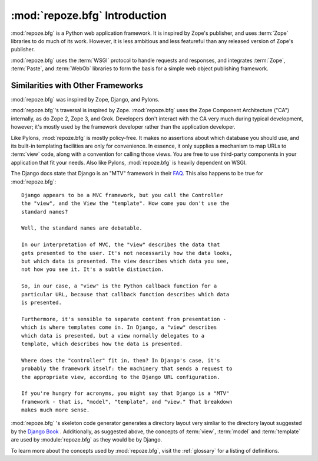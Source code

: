 :mod:`repoze.bfg` Introduction
==============================

:mod:`repoze.bfg` is a Python web application framework.  It is
inspired by Zope's publisher, and uses :term:`Zope` libraries to do
much of its work.  However, it is less ambitious and less featureful
than any released version of Zope's publisher.

:mod:`repoze.bfg` uses the :term:`WSGI` protocol to handle requests
and responses, and integrates :term:`Zope`, :term:`Paste`, and
:term:`WebOb` libraries to form the basis for a simple web object
publishing framework.

Similarities with Other Frameworks
----------------------------------

:mod:`repoze.bfg` was inspired by Zope, Django, and Pylons.

:mod:`repoze.bfg`'s traversal is inspired by Zope.  :mod:`repoze.bfg`
uses the Zope Component Architecture ("CA") internally, as do Zope 2,
Zope 3, and Grok.  Developers don't interact with the CA very much
during typical development, however; it's mostly used by the framework
developer rather than the application developer.

Like Pylons, :mod:`repoze.bfg` is mostly policy-free.  It makes no
assertions about which database you should use, and its built-in
templating facilities are only for convenience.  In essence, it only
supplies a mechanism to map URLs to :term:`view` code, along with a
convention for calling those views.  You are free to use third-party
components in your application that fit your needs.  Also like Pylons,
:mod:`repoze.bfg` is heavily dependent on WSGI.

The Django docs state that Django is an "MTV" framework in their `FAQ
<http://www.djangoproject.com/documentation/faq/>`_.  This also
happens to be true for :mod:`repoze.bfg`::

  Django appears to be a MVC framework, but you call the Controller
  the "view", and the View the "template". How come you don't use the
  standard names?

  Well, the standard names are debatable.

  In our interpretation of MVC, the "view" describes the data that
  gets presented to the user. It's not necessarily how the data looks,
  but which data is presented. The view describes which data you see,
  not how you see it. It's a subtle distinction.

  So, in our case, a "view" is the Python callback function for a
  particular URL, because that callback function describes which data
  is presented.

  Furthermore, it's sensible to separate content from presentation -
  which is where templates come in. In Django, a "view" describes
  which data is presented, but a view normally delegates to a
  template, which describes how the data is presented.

  Where does the "controller" fit in, then? In Django's case, it's
  probably the framework itself: the machinery that sends a request to
  the appropriate view, according to the Django URL configuration.

  If you're hungry for acronyms, you might say that Django is a "MTV"
  framework - that is, "model", "template", and "view." That breakdown
  makes much more sense.

:mod:`repoze.bfg` 's skeleton code generator generates a directory
layout very simliar to the directory layout suggested by the `Django
Book <http://www.djangobook.com/>`_ .  Additionally, as suggested
above, the concepts of :term:`view`, :term:`model` and
:term:`template` are used by :module:`repoze.bfg` as they would be by
Django.

To learn more about the concepts used by :mod:`repoze.bfg`, visit the
:ref:`glossary` for a listing of definitions.
